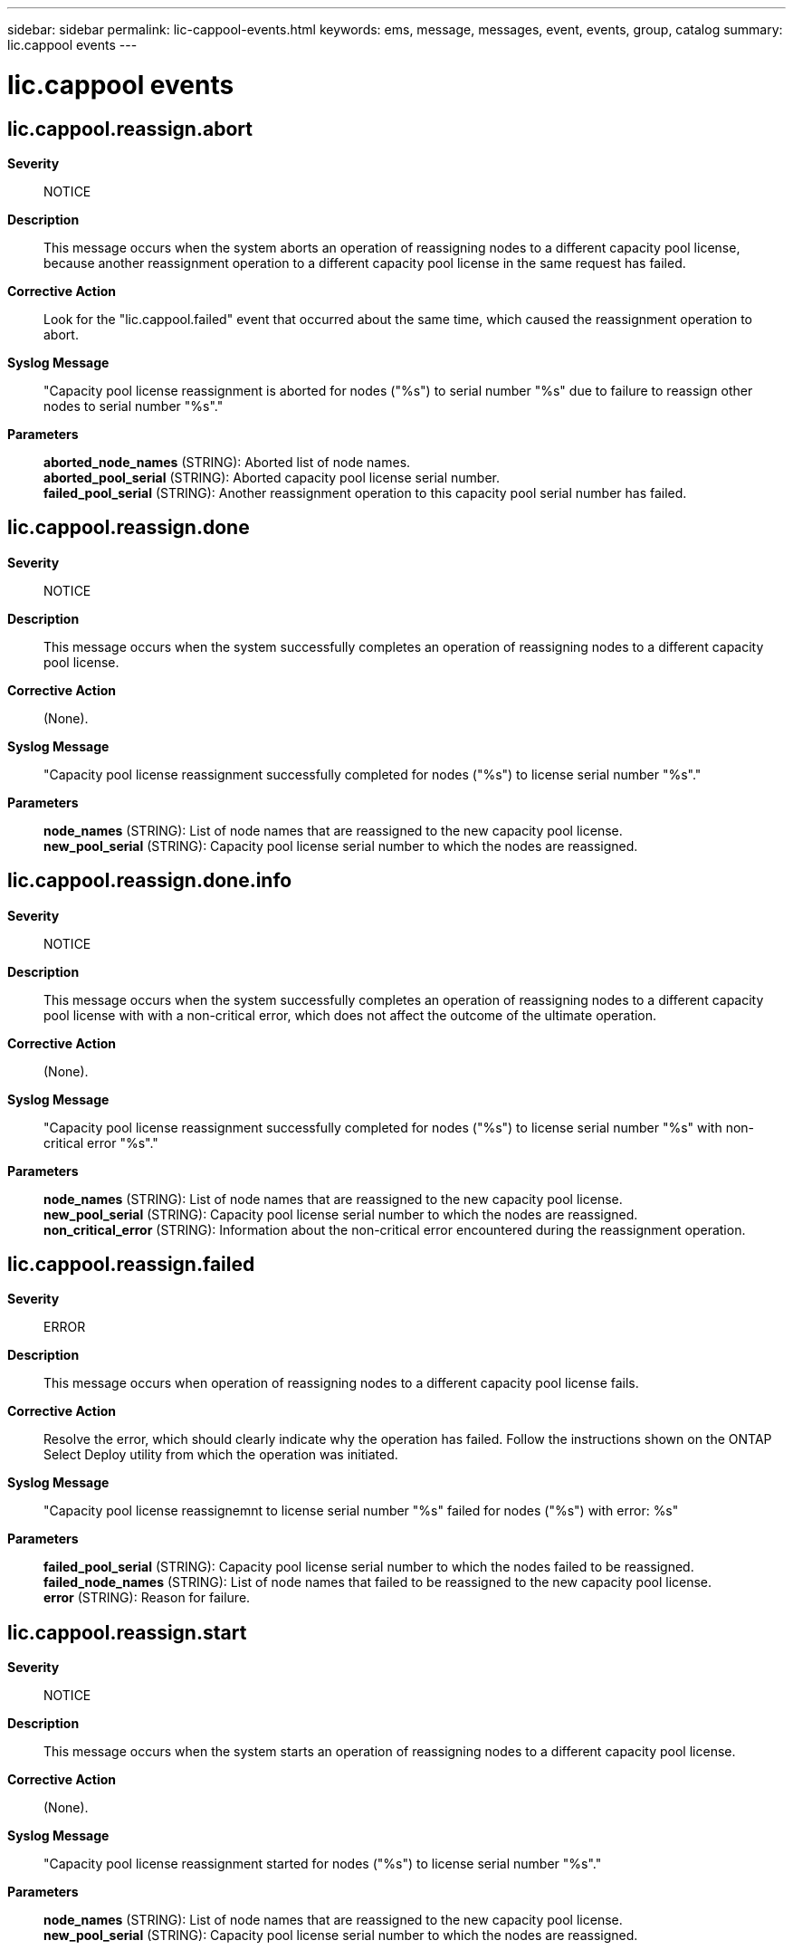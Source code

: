 ---
sidebar: sidebar
permalink: lic-cappool-events.html
keywords: ems, message, messages, event, events, group, catalog
summary: lic.cappool events
---

= lic.cappool events
:toc: macro
:toclevels: 1
:hardbreaks:
:nofooter:
:icons: font
:linkattrs:
:imagesdir: ./media/

== lic.cappool.reassign.abort
*Severity*::
NOTICE
*Description*::
This message occurs when the system aborts an operation of reassigning nodes to a different capacity pool license, because another reassignment operation to a different capacity pool license in the same request has failed.
*Corrective Action*::
Look for the "lic.cappool.failed" event that occurred about the same time, which caused the reassignment operation to abort.
*Syslog Message*::
"Capacity pool license reassignment is aborted for nodes ("%s") to serial number "%s" due to failure to reassign other nodes to serial number "%s"."
*Parameters*::
*aborted_node_names* (STRING): Aborted list of node names.
*aborted_pool_serial* (STRING): Aborted capacity pool license serial number.
*failed_pool_serial* (STRING): Another reassignment operation to this capacity pool serial number has failed.

== lic.cappool.reassign.done
*Severity*::
NOTICE
*Description*::
This message occurs when the system successfully completes an operation of reassigning nodes to a different capacity pool license.
*Corrective Action*::
(None).
*Syslog Message*::
"Capacity pool license reassignment successfully completed for nodes ("%s") to license serial number "%s"."
*Parameters*::
*node_names* (STRING): List of node names that are reassigned to the new capacity pool license.
*new_pool_serial* (STRING): Capacity pool license serial number to which the nodes are reassigned.

== lic.cappool.reassign.done.info
*Severity*::
NOTICE
*Description*::
This message occurs when the system successfully completes an operation of reassigning nodes to a different capacity pool license with with a non-critical error, which does not affect the outcome of the ultimate operation.
*Corrective Action*::
(None).
*Syslog Message*::
"Capacity pool license reassignment successfully completed for nodes ("%s") to license serial number "%s" with non-critical error "%s"."
*Parameters*::
*node_names* (STRING): List of node names that are reassigned to the new capacity pool license.
*new_pool_serial* (STRING): Capacity pool license serial number to which the nodes are reassigned.
*non_critical_error* (STRING): Information about the non-critical error encountered during the reassignment operation.

== lic.cappool.reassign.failed
*Severity*::
ERROR
*Description*::
This message occurs when operation of reassigning nodes to a different capacity pool license fails.
*Corrective Action*::
Resolve the error, which should clearly indicate why the operation has failed. Follow the instructions shown on the ONTAP Select Deploy utility from which the operation was initiated.
*Syslog Message*::
"Capacity pool license reassignemnt to license serial number "%s" failed for nodes ("%s") with error: %s"
*Parameters*::
*failed_pool_serial* (STRING): Capacity pool license serial number to which the nodes failed to be reassigned.
*failed_node_names* (STRING): List of node names that failed to be reassigned to the new capacity pool license.
*error* (STRING): Reason for failure.

== lic.cappool.reassign.start
*Severity*::
NOTICE
*Description*::
This message occurs when the system starts an operation of reassigning nodes to a different capacity pool license.
*Corrective Action*::
(None).
*Syslog Message*::
"Capacity pool license reassignment started for nodes ("%s") to license serial number "%s"."
*Parameters*::
*node_names* (STRING): List of node names that are reassigned to the new capacity pool license.
*new_pool_serial* (STRING): Capacity pool license serial number to which the nodes are reassigned.
